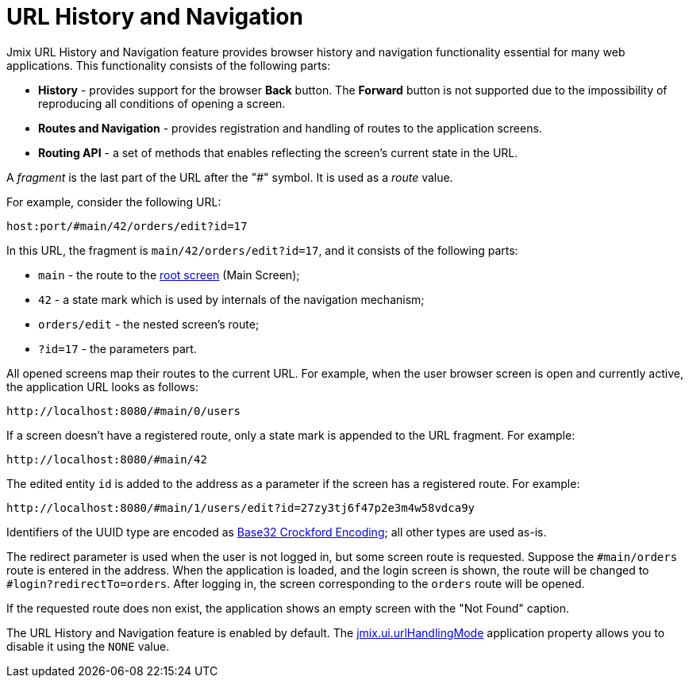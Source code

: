 = URL History and Navigation

Jmix URL History and Navigation feature provides browser history and navigation functionality essential for many web applications. This functionality consists of the following parts:

* *History* - provides support for the browser *Back* button. The *Forward* button is not supported due to the impossibility of reproducing all conditions of opening a screen.

* *Routes and Navigation* - provides registration and handling of routes to the application screens.

* *Routing API* - a set of methods that enables reflecting the screen's current state in the URL.

A _fragment_ is the last part of the URL after the "#" symbol. It is used as a _route_ value.

For example, consider the following URL:

`host:port/#main/42/orders/edit?id=17`

In this URL, the fragment is `main/42/orders/edit?id=17`, and it consists of the following parts:

* `main` - the route to the xref:screens/root-screens.adoc[root screen] (Main Screen);
* `42` - a state mark which is used by internals of the navigation mechanism;
* `orders/edit` - the nested screen’s route;
* `?id=17` - the parameters part.

All opened screens map their routes to the current URL. For example, when the user browser screen is open and currently active, the application URL looks as follows:

[source, url]
----
http://localhost:8080/#main/0/users
----

If a screen doesn’t have a registered route, only a state mark is appended to the URL fragment. For example:

[source, url]
----
http://localhost:8080/#main/42
----

The edited entity `id` is added to the address as a parameter if the screen has a registered route. For example:

[source, url]
----
http://localhost:8080/#main/1/users/edit?id=27zy3tj6f47p2e3m4w58vdca9y
----

Identifiers of the UUID type are encoded as https://www.crockford.com/base32.html[Base32 Crockford Encoding^]; all other types are used as-is.

The redirect parameter is used when the user is not logged in, but some screen route is requested. Suppose the `#main/orders` route is entered in the address. When the application is loaded, and the login screen is shown, the route will be changed to `#login?redirectTo=orders`. After logging in, the screen corresponding to the `orders` route will be opened.

If the requested route does non exist, the application shows an empty screen with the "Not Found" caption.

The URL History and Navigation feature is enabled by default. The xref:app-properties.adoc#jmix-ui-url-handling-mode[jmix.ui.urlHandlingMode] application property allows you to disable it using the `NONE` value.
